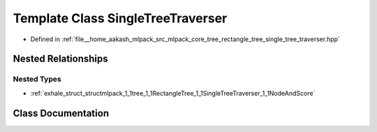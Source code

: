 .. _exhale_class_classmlpack_1_1tree_1_1RectangleTree_1_1SingleTreeTraverser:

Template Class SingleTreeTraverser
==================================

- Defined in :ref:`file__home_aakash_mlpack_src_mlpack_core_tree_rectangle_tree_single_tree_traverser.hpp`


Nested Relationships
--------------------


Nested Types
************

- :ref:`exhale_struct_structmlpack_1_1tree_1_1RectangleTree_1_1SingleTreeTraverser_1_1NodeAndScore`


Class Documentation
-------------------


.. doxygenclass:: mlpack::tree::RectangleTree::SingleTreeTraverser
   :members:
   :protected-members:
   :undoc-members: